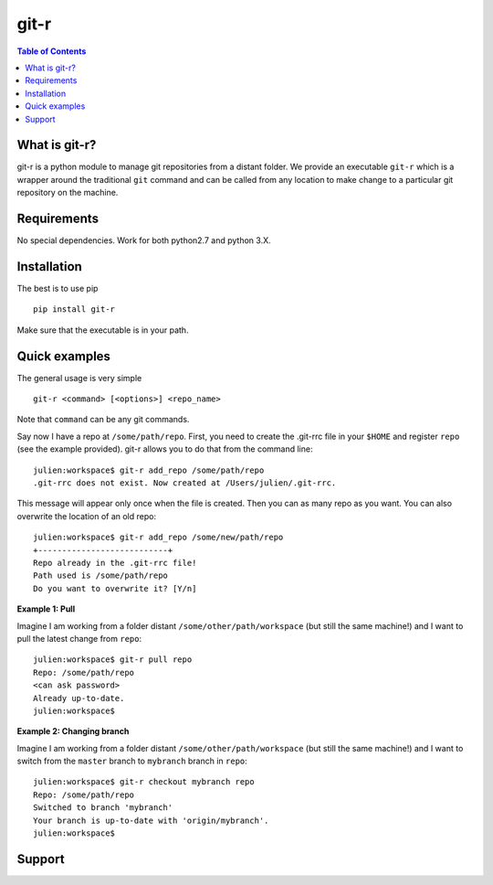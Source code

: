 =============================
git-r
=============================

.. contents:: **Table of Contents**

What is git-r?
===============
git-r is a python module to manage git repositories from a distant folder.
We provide an executable ``git-r`` which is a wrapper around the traditional ``git`` command
and can be called from any location to make change to a particular git repository on the machine.

Requirements
===============

No special dependencies. Work for both python2.7 and python 3.X.

Installation
===============

The best is to use pip

::

    pip install git-r

Make sure that the executable is in your path.

Quick examples
===============

The general usage is very simple

::

    git-r <command> [<options>] <repo_name>

Note that ``command`` can be any git commands.

Say now I have a repo at ``/some/path/repo``. First, you need to create the
.git-rrc file in your ``$HOME`` and register ``repo`` (see the example provided).
git-r allows you to do that from the command line:

::

    julien:workspace$ git-r add_repo /some/path/repo
    .git-rrc does not exist. Now created at /Users/julien/.git-rrc.

This message will appear only once when the file is created.
Then you can as many repo as you want. You can also overwrite the location of
an old repo:

::

    julien:workspace$ git-r add_repo /some/new/path/repo
    +---------------------------+
    Repo already in the .git-rrc file!
    Path used is /some/path/repo
    Do you want to overwrite it? [Y/n]


**Example 1: Pull**

Imagine I am working from a folder distant ``/some/other/path/workspace`` (but still the same machine!)
and I want to pull the latest change from ``repo``:

::

    julien:workspace$ git-r pull repo
    Repo: /some/path/repo
    <can ask password>
    Already up-to-date.
    julien:workspace$

**Example 2: Changing branch**

Imagine I am working from a folder distant ``/some/other/path/workspace`` (but still the same machine!)
and I want to switch from the ``master`` branch to ``mybranch`` branch in ``repo``:

::

    julien:workspace$ git-r checkout mybranch repo
    Repo: /some/path/repo
    Switched to branch 'mybranch'
    Your branch is up-to-date with 'origin/mybranch'.
    julien:workspace$


Support
===============

.. raw:: html

    <img src="https://github.com/JulienPeloton/git-r/blob/master/pics/erc.jpg" height="200px">
